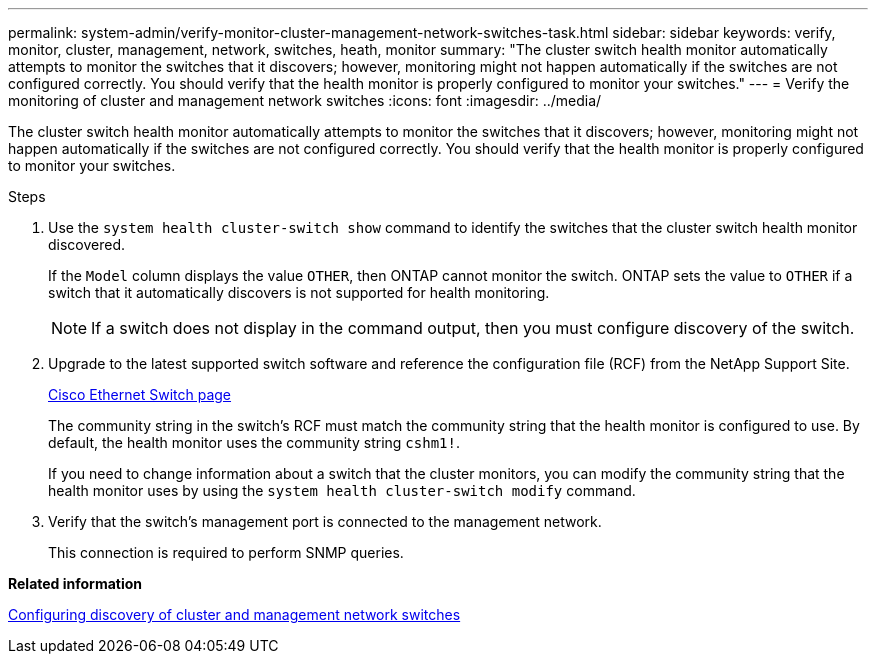 ---
permalink: system-admin/verify-monitor-cluster-management-network-switches-task.html
sidebar: sidebar
keywords: verify, monitor, cluster, management, network, switches, heath, monitor
summary: "The cluster switch health monitor automatically attempts to monitor the switches that it discovers; however, monitoring might not happen automatically if the switches are not configured correctly. You should verify that the health monitor is properly configured to monitor your switches."
---
= Verify the monitoring of cluster and management network switches
:icons: font
:imagesdir: ../media/

[.lead]
The cluster switch health monitor automatically attempts to monitor the switches that it discovers; however, monitoring might not happen automatically if the switches are not configured correctly. You should verify that the health monitor is properly configured to monitor your switches.

.Steps

. Use the `system health cluster-switch show` command to identify the switches that the cluster switch health monitor discovered.
+
If the `Model` column displays the value `OTHER`, then ONTAP cannot monitor the switch. ONTAP sets the value to `OTHER` if a switch that it automatically discovers is not supported for health monitoring.
+
[NOTE]
====
If a switch does not display in the command output, then you must configure discovery of the switch.
====

. Upgrade to the latest supported switch software and reference the configuration file (RCF) from the NetApp Support Site.
+
http://support.netapp.com/NOW/download/software/cm_switches/[Cisco Ethernet Switch page]
+
The community string in the switch's RCF must match the community string that the health monitor is configured to use. By default, the health monitor uses the community string `cshm1!`.
+
If you need to change information about a switch that the cluster monitors, you can modify the community string that the health monitor uses by using the `system health cluster-switch modify` command.

. Verify that the switch's management port is connected to the management network.
+
This connection is required to perform SNMP queries.

*Related information*

xref:configure-discovery-cluster-management-switches-task.adoc[Configuring discovery of cluster and management network switches]
